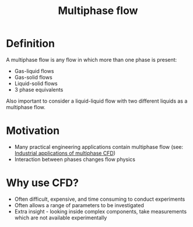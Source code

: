 :PROPERTIES:
:ID:       ca34c0a7-00ba-4840-b48b-7bf7b013738e
:END:
#+title: Multiphase flow

* Definition
A multiphase flow is any flow in which more than one phase is present:
- Gas-liquid flows
- Gas-solid flows
- Liquid-solid flows
- 3 phase equivalents

Also important to consider a liquid-liquid flow with two different liquids as a multiphase flow.

* Motivation
- Many practical engineering applications contain multiphase flow
  (see: [[id:8e5de456-5304-450f-88ca-455e0fbfa208][Industrial applications of multiphase CFD]])
- Interaction between phases changes flow physics

* Why use CFD?
- Often difficult, expensive, and time consuming to conduct experiments
- Often allows a range of parameters to be investigated
- Extra insight - looking inside complex components, take measurements which are not available experimentally
